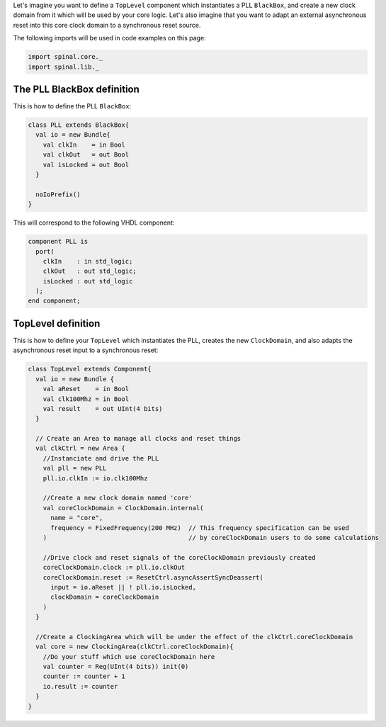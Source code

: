 
Let's imagine you want to define a ``TopLevel`` component which instantiates a PLL ``BlackBox``\ , and create a new clock domain from it which will be used by your core logic. Let's also imagine that you want to adapt an external asynchronous reset into this core clock domain to a synchronous reset source.

The following imports will be used in code examples on this page:

.. code-block:: scala

   import spinal.core._
   import spinal.lib._

The PLL BlackBox definition
---------------------------

This is how to define the PLL ``BlackBox``\ :

.. code-block:: scala

   class PLL extends BlackBox{
     val io = new Bundle{
       val clkIn    = in Bool
       val clkOut   = out Bool
       val isLocked = out Bool
     }

     noIoPrefix()
   }

This will correspond to the following VHDL component:

.. code-block::

   component PLL is
     port(
       clkIn    : in std_logic;
       clkOut   : out std_logic;
       isLocked : out std_logic
     );
   end component;

TopLevel definition
-------------------

This is how to define your ``TopLevel`` which instantiates the PLL, creates the new ``ClockDomain``\ , and also adapts the asynchronous reset input to a synchronous reset:

.. code-block:: scala

   class TopLevel extends Component{
     val io = new Bundle {
       val aReset    = in Bool
       val clk100Mhz = in Bool
       val result    = out UInt(4 bits)
     }

     // Create an Area to manage all clocks and reset things
     val clkCtrl = new Area {
       //Instanciate and drive the PLL
       val pll = new PLL
       pll.io.clkIn := io.clk100Mhz

       //Create a new clock domain named 'core'
       val coreClockDomain = ClockDomain.internal(
         name = "core",
         frequency = FixedFrequency(200 MHz)  // This frequency specification can be used
       )                                      // by coreClockDomain users to do some calculations

       //Drive clock and reset signals of the coreClockDomain previously created
       coreClockDomain.clock := pll.io.clkOut
       coreClockDomain.reset := ResetCtrl.asyncAssertSyncDeassert(
         input = io.aReset || ! pll.io.isLocked,
         clockDomain = coreClockDomain
       )
     }

     //Create a ClockingArea which will be under the effect of the clkCtrl.coreClockDomain
     val core = new ClockingArea(clkCtrl.coreClockDomain){
       //Do your stuff which use coreClockDomain here
       val counter = Reg(UInt(4 bits)) init(0)
       counter := counter + 1
       io.result := counter
     }
   }
